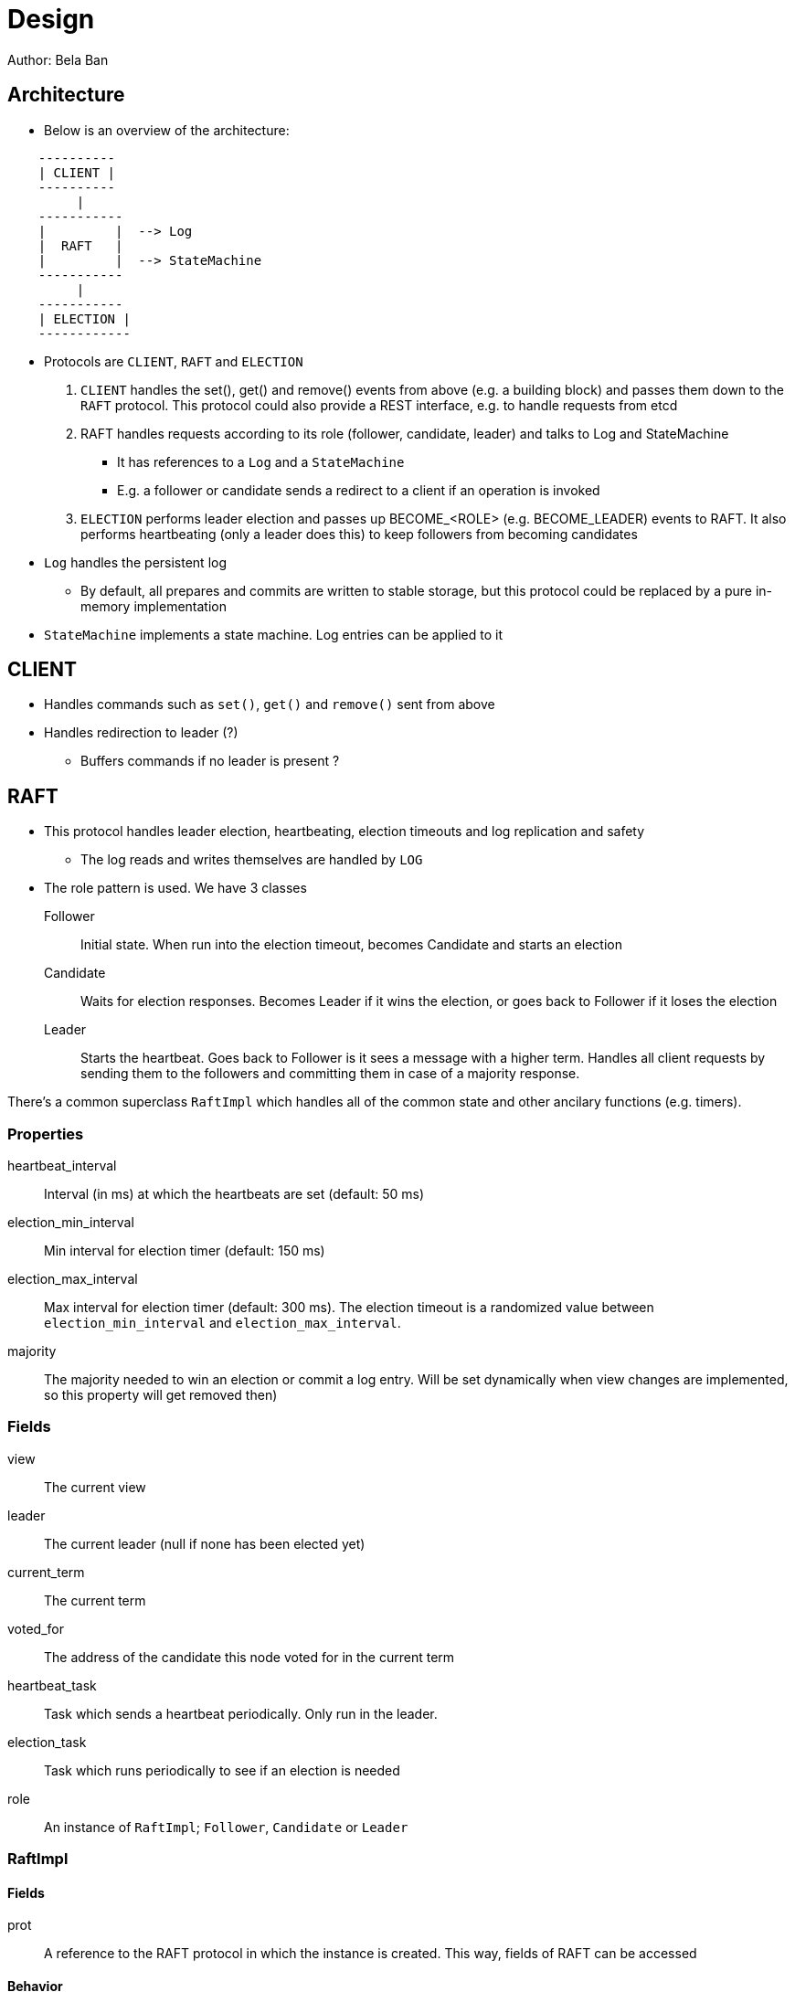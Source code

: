 
= Design
Author: Bela Ban


== Architecture
* Below is an overview of the architecture:

----
    ----------
    | CLIENT |
    ----------
         |
    -----------
    |         |  --> Log
    |  RAFT   |
    |         |  --> StateMachine
    -----------
         |
    -----------
    | ELECTION |
    ------------
----

* Protocols are `CLIENT`, `RAFT` and `ELECTION`
. `CLIENT` handles the set(), get() and remove() events from above (e.g. a building block) and passes them down to the
  `RAFT` protocol. This protocol could also provide a REST interface, e.g. to handle requests from etcd
. RAFT handles requests according to its role (follower, candidate, leader) and talks to Log and StateMachine
** It has references to a `Log` and a `StateMachine`
** E.g. a follower or candidate sends a redirect to a client if an operation is invoked
. `ELECTION` performs leader election and passes up BECOME_<ROLE> (e.g. BECOME_LEADER) events to RAFT. It also performs
   heartbeating (only a leader does this) to keep followers from becoming candidates
* `Log` handles the persistent log
** By default, all prepares and commits are written to stable storage, but this protocol could be replaced by a
   pure in-memory implementation
* `StateMachine` implements a state machine. Log entries can be applied to it


== CLIENT
* Handles commands such as `set()`, `get()` and `remove()` sent from above
* Handles redirection to leader (?)
** Buffers commands if no leader is present ?




== RAFT
* This protocol handles leader election, heartbeating, election timeouts and log replication and safety
** The log reads and writes themselves are handled by `LOG`
* The role pattern is used. We have 3 classes
Follower:: Initial state. When run into the election timeout, becomes Candidate and starts an election
Candidate:: Waits for election responses. Becomes Leader if it wins the election, or goes back to Follower if it loses
            the election
Leader:: Starts the heartbeat. Goes back to Follower is it sees a message with a higher term. Handles all client requests
         by sending them to the followers and committing them in case of a majority response.

There's a common superclass `RaftImpl` which handles all of the common state and other ancilary functions (e.g. timers).

=== Properties
heartbeat_interval:: Interval (in ms) at which the heartbeats are set (default: 50 ms)

election_min_interval:: Min interval for election timer (default: 150 ms)

election_max_interval:: Max interval for election timer (default: 300 ms). The election timeout is a randomized value
                        between `election_min_interval` and `election_max_interval`.
majority:: The majority needed to win an election or commit a log entry. Will be set dynamically when view
           changes are implemented, so this property will get removed then)

=== Fields
view:: The current view

leader:: The current leader (null if none has been elected yet)

current_term:: The current term

voted_for:: The address of the candidate this node voted for in the current term

heartbeat_task:: Task which sends a heartbeat periodically. Only run in the leader.

election_task:: Task which runs periodically to see if an election is needed

role:: An instance of `RaftImpl`; `Follower`, `Candidate` or `Leader`


=== RaftImpl
==== Fields
prot:: A reference to the RAFT protocol in which the instance is created. This way, fields of RAFT can be accessed

==== Behavior

===== On init
* Start the election timer
* Stop the heartbeat task

===== On reception of a heartbeat
* Reset the election timer







=== Follower

==== Behavior

===== On


=== Candidate



=== Leader

===== On init
* Start the heartbeat task
* Stop the election timer




== LOG


